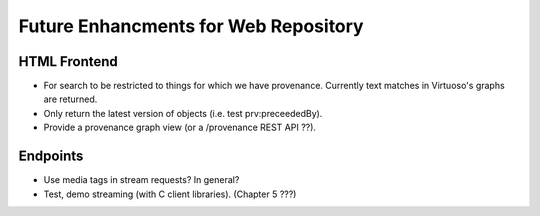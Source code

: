 Future Enhancments for Web Repository
=====================================

HTML Frontend
-------------

* For search to be restricted to things for which we have
  provenance. Currently text matches in Virtuoso's graphs
  are returned.

* Only return the latest version of objects (i.e. test
  prv:preceededBy).

* Provide a provenance graph view (or a /provenance REST
  API ??).


Endpoints
---------

* Use media tags in stream requests? In general?

* Test, demo streaming (with C client libraries). (Chapter 5 ???)

